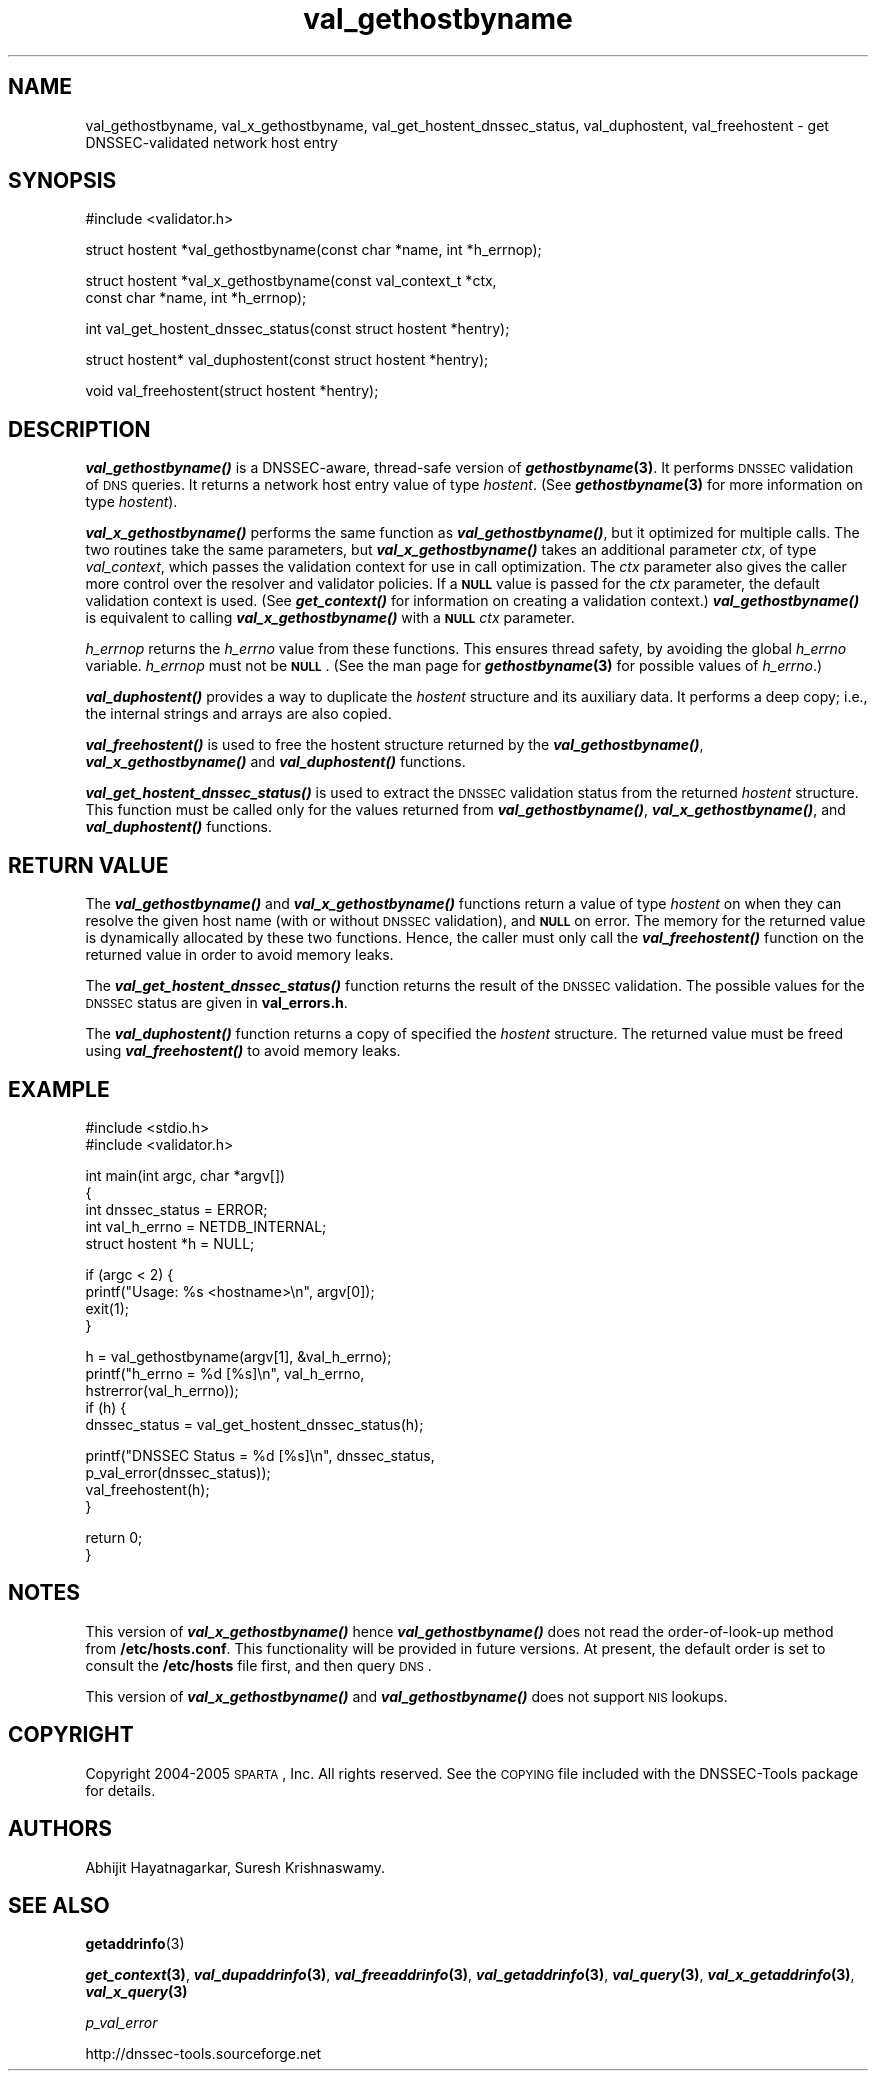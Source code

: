 .\" Automatically generated by Pod::Man v1.37, Pod::Parser v1.14
.\"
.\" Standard preamble:
.\" ========================================================================
.de Sh \" Subsection heading
.br
.if t .Sp
.ne 5
.PP
\fB\\$1\fR
.PP
..
.de Sp \" Vertical space (when we can't use .PP)
.if t .sp .5v
.if n .sp
..
.de Vb \" Begin verbatim text
.ft CW
.nf
.ne \\$1
..
.de Ve \" End verbatim text
.ft R
.fi
..
.\" Set up some character translations and predefined strings.  \*(-- will
.\" give an unbreakable dash, \*(PI will give pi, \*(L" will give a left
.\" double quote, and \*(R" will give a right double quote.  | will give a
.\" real vertical bar.  \*(C+ will give a nicer C++.  Capital omega is used to
.\" do unbreakable dashes and therefore won't be available.  \*(C` and \*(C'
.\" expand to `' in nroff, nothing in troff, for use with C<>.
.tr \(*W-|\(bv\*(Tr
.ds C+ C\v'-.1v'\h'-1p'\s-2+\h'-1p'+\s0\v'.1v'\h'-1p'
.ie n \{\
.    ds -- \(*W-
.    ds PI pi
.    if (\n(.H=4u)&(1m=24u) .ds -- \(*W\h'-12u'\(*W\h'-12u'-\" diablo 10 pitch
.    if (\n(.H=4u)&(1m=20u) .ds -- \(*W\h'-12u'\(*W\h'-8u'-\"  diablo 12 pitch
.    ds L" ""
.    ds R" ""
.    ds C` ""
.    ds C' ""
'br\}
.el\{\
.    ds -- \|\(em\|
.    ds PI \(*p
.    ds L" ``
.    ds R" ''
'br\}
.\"
.\" If the F register is turned on, we'll generate index entries on stderr for
.\" titles (.TH), headers (.SH), subsections (.Sh), items (.Ip), and index
.\" entries marked with X<> in POD.  Of course, you'll have to process the
.\" output yourself in some meaningful fashion.
.if \nF \{\
.    de IX
.    tm Index:\\$1\t\\n%\t"\\$2"
..
.    nr % 0
.    rr F
.\}
.\"
.\" For nroff, turn off justification.  Always turn off hyphenation; it makes
.\" way too many mistakes in technical documents.
.hy 0
.if n .na
.\"
.\" Accent mark definitions (@(#)ms.acc 1.5 88/02/08 SMI; from UCB 4.2).
.\" Fear.  Run.  Save yourself.  No user-serviceable parts.
.    \" fudge factors for nroff and troff
.if n \{\
.    ds #H 0
.    ds #V .8m
.    ds #F .3m
.    ds #[ \f1
.    ds #] \fP
.\}
.if t \{\
.    ds #H ((1u-(\\\\n(.fu%2u))*.13m)
.    ds #V .6m
.    ds #F 0
.    ds #[ \&
.    ds #] \&
.\}
.    \" simple accents for nroff and troff
.if n \{\
.    ds ' \&
.    ds ` \&
.    ds ^ \&
.    ds , \&
.    ds ~ ~
.    ds /
.\}
.if t \{\
.    ds ' \\k:\h'-(\\n(.wu*8/10-\*(#H)'\'\h"|\\n:u"
.    ds ` \\k:\h'-(\\n(.wu*8/10-\*(#H)'\`\h'|\\n:u'
.    ds ^ \\k:\h'-(\\n(.wu*10/11-\*(#H)'^\h'|\\n:u'
.    ds , \\k:\h'-(\\n(.wu*8/10)',\h'|\\n:u'
.    ds ~ \\k:\h'-(\\n(.wu-\*(#H-.1m)'~\h'|\\n:u'
.    ds / \\k:\h'-(\\n(.wu*8/10-\*(#H)'\z\(sl\h'|\\n:u'
.\}
.    \" troff and (daisy-wheel) nroff accents
.ds : \\k:\h'-(\\n(.wu*8/10-\*(#H+.1m+\*(#F)'\v'-\*(#V'\z.\h'.2m+\*(#F'.\h'|\\n:u'\v'\*(#V'
.ds 8 \h'\*(#H'\(*b\h'-\*(#H'
.ds o \\k:\h'-(\\n(.wu+\w'\(de'u-\*(#H)/2u'\v'-.3n'\*(#[\z\(de\v'.3n'\h'|\\n:u'\*(#]
.ds d- \h'\*(#H'\(pd\h'-\w'~'u'\v'-.25m'\f2\(hy\fP\v'.25m'\h'-\*(#H'
.ds D- D\\k:\h'-\w'D'u'\v'-.11m'\z\(hy\v'.11m'\h'|\\n:u'
.ds th \*(#[\v'.3m'\s+1I\s-1\v'-.3m'\h'-(\w'I'u*2/3)'\s-1o\s+1\*(#]
.ds Th \*(#[\s+2I\s-2\h'-\w'I'u*3/5'\v'-.3m'o\v'.3m'\*(#]
.ds ae a\h'-(\w'a'u*4/10)'e
.ds Ae A\h'-(\w'A'u*4/10)'E
.    \" corrections for vroff
.if v .ds ~ \\k:\h'-(\\n(.wu*9/10-\*(#H)'\s-2\u~\d\s+2\h'|\\n:u'
.if v .ds ^ \\k:\h'-(\\n(.wu*10/11-\*(#H)'\v'-.4m'^\v'.4m'\h'|\\n:u'
.    \" for low resolution devices (crt and lpr)
.if \n(.H>23 .if \n(.V>19 \
\{\
.    ds : e
.    ds 8 ss
.    ds o a
.    ds d- d\h'-1'\(ga
.    ds D- D\h'-1'\(hy
.    ds th \o'bp'
.    ds Th \o'LP'
.    ds ae ae
.    ds Ae AE
.\}
.rm #[ #] #H #V #F C
.\" ========================================================================
.\"
.IX Title "val_gethostbyname 3"
.TH val_gethostbyname 3 "2006-01-03" "perl v5.8.5" "Programmer's Manual"
.SH "NAME"
val_gethostbyname, val_x_gethostbyname, val_get_hostent_dnssec_status, val_duphostent, val_freehostent \- get DNSSEC\-validated network host entry
.SH "SYNOPSIS"
.IX Header "SYNOPSIS"
.Vb 1
\&  #include <validator.h>
.Ve
.PP
.Vb 1
\&  struct hostent *val_gethostbyname(const char *name, int *h_errnop);
.Ve
.PP
.Vb 2
\&  struct hostent *val_x_gethostbyname(const val_context_t *ctx,
\&                                      const char *name, int *h_errnop);
.Ve
.PP
.Vb 1
\&  int val_get_hostent_dnssec_status(const struct hostent *hentry);
.Ve
.PP
.Vb 1
\&  struct hostent* val_duphostent(const struct hostent *hentry);
.Ve
.PP
.Vb 1
\&  void val_freehostent(struct hostent *hentry);
.Ve
.SH "DESCRIPTION"
.IX Header "DESCRIPTION"
\&\fB\f(BIval_gethostbyname()\fB\fR is a DNSSEC\-aware, thread-safe version of
\&\fB\f(BIgethostbyname\fB\|(3)\fR.  It performs \s-1DNSSEC\s0 validation of \s-1DNS\s0 queries.
It returns a network host entry value of type \fIhostent\fR.  (See
\&\fB\f(BIgethostbyname\fB\|(3)\fR for more information on type \fIhostent\fR).
.PP
\&\fB\f(BIval_x_gethostbyname()\fB\fR performs the same function as \fB\f(BIval_gethostbyname()\fB\fR,
but it optimized for multiple calls.  The two routines take the same
parameters, but \fB\f(BIval_x_gethostbyname()\fB\fR takes an additional parameter \fIctx\fR,
of type \fIval_context\fR, which passes the validation context for use in call
optimization.  The \fIctx\fR parameter also gives the caller more control over
the resolver and validator policies.  If a \fB\s-1NULL\s0\fR value is passed for the
\&\fIctx\fR parameter, the default validation context is used.  (See
\&\fB\f(BIget_context()\fB\fR for information on creating a validation context.)
\&\fB\f(BIval_gethostbyname()\fB\fR is equivalent to calling \fB\f(BIval_x_gethostbyname()\fB\fR
with a \fB\s-1NULL\s0\fR \fIctx\fR parameter.
.PP
\&\fIh_errnop\fR returns the \fIh_errno\fR value from these functions.  This ensures
thread safety, by avoiding the global \fIh_errno\fR variable.  \fIh_errnop\fR must
not be \fB\s-1NULL\s0\fR.  (See the man page for \fB\f(BIgethostbyname\fB\|(3)\fR for possible values
of \fIh_errno\fR.)
.PP
\&\fB\f(BIval_duphostent()\fB\fR provides a way to duplicate the \fIhostent\fR structure and
its auxiliary data.  It performs a deep copy; i.e., the internal strings and
arrays are also copied.
.PP
\&\fB\f(BIval_freehostent()\fB\fR is used to free the hostent structure returned by the
\&\fB\f(BIval_gethostbyname()\fB\fR, \fB\f(BIval_x_gethostbyname()\fB\fR and \fB\f(BIval_duphostent()\fB\fR
functions.
.PP
\&\fB\f(BIval_get_hostent_dnssec_status()\fB\fR is used to extract the \s-1DNSSEC\s0
validation status from the returned \fIhostent\fR structure.  This function
must be called only for the values returned from \fB\f(BIval_gethostbyname()\fB\fR,
\&\fB\f(BIval_x_gethostbyname()\fB\fR, and \fB\f(BIval_duphostent()\fB\fR functions.
.SH "RETURN VALUE"
.IX Header "RETURN VALUE"
The \fB\f(BIval_gethostbyname()\fB\fR and \fB\f(BIval_x_gethostbyname()\fB\fR functions return a
value of type \fIhostent\fR on when they can resolve the given host name (with
or without \s-1DNSSEC\s0 validation), and \fB\s-1NULL\s0\fR on error.  The memory for
the returned value is dynamically allocated by these two functions.  Hence,
the caller must only call the \fB\f(BIval_freehostent()\fB\fR function on the returned
value in order to avoid memory leaks.
.PP
The \fB\f(BIval_get_hostent_dnssec_status()\fB\fR function returns the result of the
\&\s-1DNSSEC\s0 validation.  The possible values for the \s-1DNSSEC\s0 status are given in
\&\fBval_errors.h\fR.
.PP
The \fB\f(BIval_duphostent()\fB\fR function returns a copy of specified the \fIhostent\fR
structure.  The returned value must be freed using \fB\f(BIval_freehostent()\fB\fR to
avoid memory leaks.
.SH "EXAMPLE"
.IX Header "EXAMPLE"
.Vb 2
\& #include <stdio.h>
\& #include <validator.h>
.Ve
.PP
.Vb 5
\& int main(int argc, char *argv[])
\& {
\&          int dnssec_status = ERROR;
\&          int val_h_errno = NETDB_INTERNAL;
\&          struct hostent *h = NULL;
.Ve
.PP
.Vb 4
\&          if (argc < 2) {
\&                  printf("Usage: %s <hostname>\en", argv[0]);
\&                  exit(1);
\&          }
.Ve
.PP
.Vb 5
\&          h = val_gethostbyname(argv[1], &val_h_errno);
\&          printf("h_errno = %d [%s]\en", val_h_errno,
\&                 hstrerror(val_h_errno));
\&          if (h) {
\&                  dnssec_status = val_get_hostent_dnssec_status(h);
.Ve
.PP
.Vb 4
\&                  printf("DNSSEC Status = %d [%s]\en", dnssec_status,
\&                         p_val_error(dnssec_status));
\&                  val_freehostent(h);
\&          }
.Ve
.PP
.Vb 2
\&          return 0;
\& }
.Ve
.SH "NOTES"
.IX Header "NOTES"
This version of \fB\f(BIval_x_gethostbyname()\fB\fR hence \fB\f(BIval_gethostbyname()\fB\fR does
not read the order-of-look-up method from \fB/etc/hosts.conf\fR.  This
functionality will be provided in future versions.  At present, the default
order is set to consult the \fB/etc/hosts\fR file first, and then query \s-1DNS\s0.
.PP
This version of \fB\f(BIval_x_gethostbyname()\fB\fR and \fB\f(BIval_gethostbyname()\fB\fR does not
support \s-1NIS\s0 lookups.
.SH "COPYRIGHT"
.IX Header "COPYRIGHT"
Copyright 2004\-2005 \s-1SPARTA\s0, Inc.  All rights reserved.
See the \s-1COPYING\s0 file included with the DNSSEC-Tools package for details.
.SH "AUTHORS"
.IX Header "AUTHORS"
Abhijit Hayatnagarkar, Suresh Krishnaswamy.
.SH "SEE ALSO"
.IX Header "SEE ALSO"
\&\fBgetaddrinfo\fR(3)
.PP
\&\fB\f(BIget_context\fB\|(3)\fR, \fB\f(BIval_dupaddrinfo\fB\|(3)\fR, \fB\f(BIval_freeaddrinfo\fB\|(3)\fR,
\&\fB\f(BIval_getaddrinfo\fB\|(3)\fR, \fB\f(BIval_query\fB\|(3)\fR, \fB\f(BIval_x_getaddrinfo\fB\|(3)\fR,
\&\fB\f(BIval_x_query\fB\|(3)\fR
.PP
\&\fIp_val_error\fR
.PP
http://dnssec\-tools.sourceforge.net
